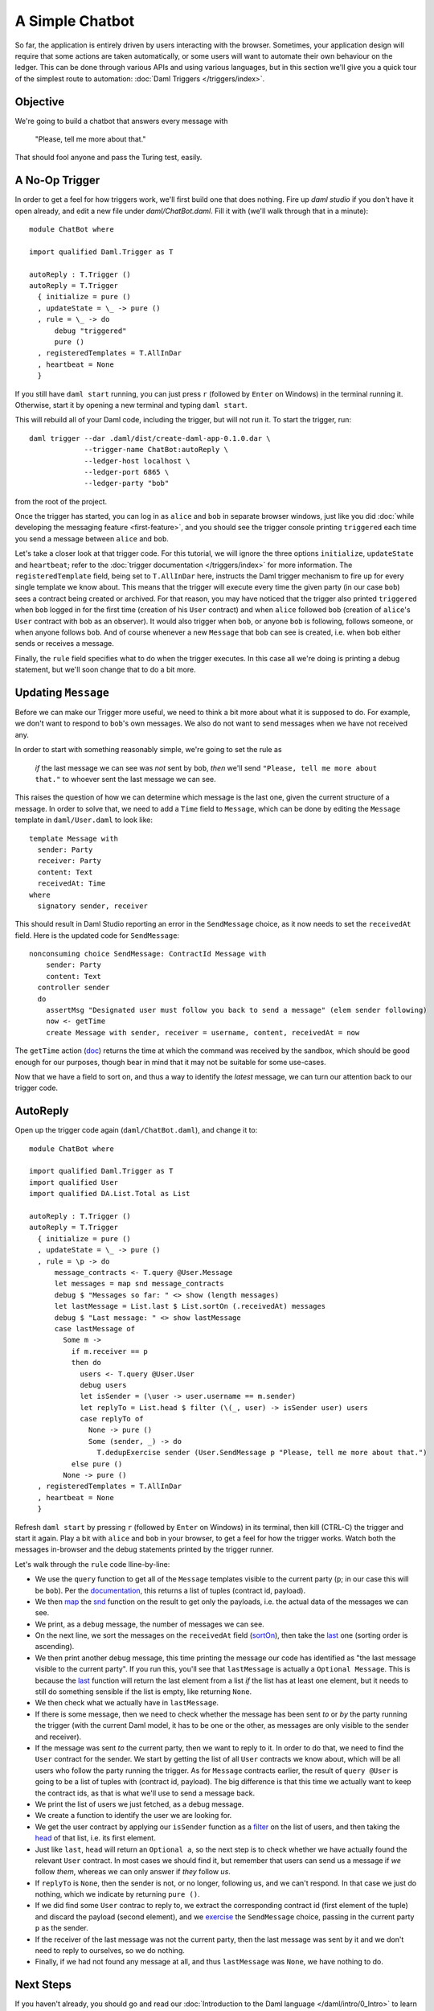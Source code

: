 .. Copyright (c) 2021 Digital Asset (Switzerland) GmbH and/or its affiliates. All rights reserved.
.. SPDX-License-Identifier: Apache-2.0

A Simple Chatbot
################

So far, the application is entirely driven by users interacting with the
browser. Sometimes, your application design will require that some actions are
taken automatically, or some users will want to automate their own behaviour on
the ledger. This can be done through various APIs and using various languages,
but in this section we'll give you a quick tour of the simplest route to
automation: :doc:`Daml Triggers </triggers/index>`.

Objective
*********

We're going to build a chatbot that answers every message with

  "Please, tell me more about that."

That should fool anyone and pass the Turing test, easily.

A No-Op Trigger
***************

In order to get a feel for how triggers work, we'll first build one that does
nothing. Fire up `daml studio` if you don't have it open already, and edit a
new file under `daml/ChatBot.daml`. Fill it with (we'll walk through that in a
minute)::

    module ChatBot where

    import qualified Daml.Trigger as T

    autoReply : T.Trigger ()
    autoReply = T.Trigger
      { initialize = pure ()
      , updateState = \_ -> pure ()
      , rule = \_ -> do
          debug "triggered"
          pure ()
      , registeredTemplates = T.AllInDar
      , heartbeat = None
      }

If you still have ``daml start`` running, you can just press ``r`` (followed by
``Enter`` on Windows) in the terminal running it. Otherwise, start it by
opening a new terminal and typing ``daml start``.

This will rebuild all of your Daml code, including the trigger, but will not
run it. To start the trigger, run::

    daml trigger --dar .daml/dist/create-daml-app-0.1.0.dar \
                 --trigger-name ChatBot:autoReply \
                 --ledger-host localhost \
                 --ledger-port 6865 \
                 --ledger-party "bob"

from the root of the project.

Once the trigger has started, you can log in as ``alice`` and ``bob`` in
separate browser windows, just like you did
:doc:`while developing the messaging feature <first-feature>`,
and you should see the trigger console printing ``triggered`` each time you
send a message between ``alice`` and ``bob``.

Let's take a closer look at that trigger code. For this tutorial, we will
ignore the three options ``initialize``, ``updateState`` and ``heartbeat``;
refer to the :doc:`trigger documentation </triggers/index>` for more
information. The ``registeredTemplate`` field, being set to ``T.AllInDar``
here, instructs the Daml trigger mechanism to fire up for every single template
we know about. This means that the trigger will execute every time the given
party (in our case ``bob``) sees a contract being created or archived. For that
reason, you may have noticed that the trigger also printed ``triggered`` when
``bob`` logged in for the first time (creation of his ``User`` contract) and
when ``alice`` followed ``bob`` (creation of ``alice``'s ``User`` contract with
``bob`` as an observer). It would also trigger when ``bob``, or anyone ``bob``
is following, follows someone, or when anyone follows ``bob``. And of course
whenever a new ``Message`` that ``bob`` can see is created, i.e. when ``bob``
either sends or receives a message.

Finally, the ``rule`` field specifies what to do when the trigger executes. In
this case all we're doing is printing a debug statement, but we'll soon change
that to do a bit more.

Updating ``Message``
********************

Before we can make our Trigger more useful, we need to think a bit more about
what it is supposed to do. For example, we don't want to respond to ``bob``'s
own messages. We also do not want to send messages when we have not received
any.

In order to start with something reasonably simple, we're going to set the rule as

  *if* the last message we can see was *not* sent by ``bob``, *then* we'll send
  ``"Please, tell me more about that."`` to whoever sent the last message we
  can see.

This raises the question of how we can determine which message is the last one,
given the current structure of a message. In order to solve that, we need to
add a ``Time`` field to ``Message``, which can be done by editing the
``Message`` template in ``daml/User.daml`` to look like::

    template Message with
      sender: Party
      receiver: Party
      content: Text
      receivedAt: Time
    where
      signatory sender, receiver

This should result in Daml Studio reporting an error in the ``SendMessage``
choice, as it now needs to set the ``receivedAt`` field. Here is the updated
code for ``SendMessage``::

        nonconsuming choice SendMessage: ContractId Message with
            sender: Party
            content: Text
          controller sender
          do
            assertMsg "Designated user must follow you back to send a message" (elem sender following)
            now <- getTime
            create Message with sender, receiver = username, content, receivedAt = now

The ``getTime`` action (`doc </daml/stdlib/Prelude.html#function-da-internal-lf-gettime-99334>`_)
returns the time at which the command was received by the sandbox, which should
be good enough for our purposes, though bear in mind that it may not be
suitable for some use-cases.

Now that we have a field to sort on, and thus a way to identify the *latest*
message, we can turn our attention back to our trigger code.

AutoReply
*********

Open up the trigger code again (``daml/ChatBot.daml``), and change it to::

    module ChatBot where

    import qualified Daml.Trigger as T
    import qualified User
    import qualified DA.List.Total as List

    autoReply : T.Trigger ()
    autoReply = T.Trigger
      { initialize = pure ()
      , updateState = \_ -> pure ()
      , rule = \p -> do
          message_contracts <- T.query @User.Message
          let messages = map snd message_contracts
          debug $ "Messages so far: " <> show (length messages)
          let lastMessage = List.last $ List.sortOn (.receivedAt) messages
          debug $ "Last message: " <> show lastMessage
          case lastMessage of
            Some m ->
              if m.receiver == p
              then do
                users <- T.query @User.User
                debug users
                let isSender = (\user -> user.username == m.sender)
                let replyTo = List.head $ filter (\(_, user) -> isSender user) users
                case replyTo of
                  None -> pure ()
                  Some (sender, _) -> do
                    T.dedupExercise sender (User.SendMessage p "Please, tell me more about that.")
              else pure ()
            None -> pure ()
      , registeredTemplates = T.AllInDar
      , heartbeat = None
      }

Refresh ``daml start`` by pressing ``r`` (followed by ``Enter`` on Windows) in
its terminal, then kill (CTRL-C) the trigger and start it again. Play a bit
with ``alice`` and ``bob`` in your browser, to get a feel for how the
trigger works. Watch both the messages in-browser and the debug statements
printed by the trigger runner.

Let's walk through the ``rule`` code lline-by-line:

- We use the ``query`` function to get all of the ``Message`` templates visible
  to the current party (``p``; in our case this will be ``bob``). Per the
  `documentation </triggers/api/Daml-Trigger.html#function-daml-trigger-query-2759>`_,
  this returns a list of tuples (contract id, payload).
- We then `map </daml/stdlib/Prelude.html#function-ghc-base-map-40302>`_ the
  `snd </daml/stdlib/Prelude.html#function-da-internal-prelude-snd-86578>`_
  function on the result to get only the payloads, i.e. the actual data of the
  messages we can see.
- We print, as a ``debug`` message, the number of messages we can see.
- On the next line, we sort the messages on the ``receivedAt`` field
  (`sortOn </daml/stdlib/DA-List.html#function-da-list-sorton-1185>`_), then take the
  `last </daml/stdlib/DA-List-Total.html#function-da-list-total-last-89790>`_
  one (sorting order is ascending).
- We then print another debug message, this time printing the message our code
  has identified as "the last message visible to the current party". If you run
  this, you'll see that ``lastMessage`` is actually a ``Optional Message``. This
  is because the `last </daml/stdlib/DA-List-Total.html#function-da-list-total-last-89790>`_
  function will return the last element from a list *if* the list has at least
  one element, but it needs to still do something sensible if the list is
  empty, like returning ``None``.
- We then check what we actually have in ``lastMessage``.
- If there is some message, then we need to check whether the message has been
  sent *to* or *by* the party running the trigger (with the current Daml model,
  it has to be one or the other, as messages are only visible to the sender and
  receiver).
- If the message was sent *to* the current party, then we want to reply to it.
  In order to do that, we need to find the ``User`` contract for the sender. We
  start by getting the list of all ``User`` contracts we know about, which will
  be all users who follow the party running the trigger. As for ``Message``
  contracts earlier, the result of ``query @User`` is going to be a list of
  tuples with (contract id, payload). The big difference is that this time we
  actually want to keep the contract ids, as that is what we'll use to send a
  message back.
- We print the list of users we just fetched, as a debug message.
- We create a function to identify the user we are looking for.
- We get the user contract by applying our ``isSender`` function as a
  `filter </daml/stdlib/Prelude.html#function-da-internal-prelude-filter-27394>`_
  on the list of users, and then taking the
  `head <daml/stdlib/DA-List-Total.html#function-da-list-total-head-74336>`_
  of that list, i.e. its first element.
- Just like  ``last``, ``head`` will return an ``Optional a``, so the next step
  is to check whether we have actually found the relevant ``User`` contract. In
  most cases we should find it, but remember that users can send us a message if
  *we* follow *them*, whereas we can only answer if *they* follow *us*.
- If ``replyTo`` is ``None``, then the sender is not, or no longer, following
  us, and we can't respond. In that case we just do nothing, which we indicate by
  returning ``pure ()``.
- If we did find some ``User`` contrac to reply to, we extract the
  corresponding contract id (first element of the tuple) and discard the
  payload (second element), and we
  `exercise <triggers/api/Daml-Trigger.html#function-daml-trigger-dedupexercise-37617>`_
  the ``SendMessage`` choice, passing in the current party ``p`` as the sender.
- If the receiver of the last message was not the current party, then the last
  message was sent by it and we don't need to reply to ourselves, so we do
  nothing.
- Finally, if we had not found any message at all, and thus ``lastMessage`` was
  ``None``, we have nothing to do.

Next Steps
**********

If you haven't already, you should go and read our
:doc:`Introduction to the Daml language </daml/intro/0_Intro>` to learn the
Daml language itself. Afterwards, you could try to extend this trigger with the
following features:

- Make it fully automated by automatically following anyone who follows the
  current party.
- Respond with more varied messages, perhaps including a few words from the
  message we are responding to.
- Be able to follow multiple conversations. Right now the trigger only reacts
  to the latest message it received, but it really should react to the latest
  message *per Party we're having a conversation with*.
- For a more challenging mini-project, you could add the ability to unfollow
  users to the UI and the Daml model, and then use the trigger state (see
  :doc:`trigger documentation </triggers/index>` for details) to keep track of
  users that have unfollowed you in the past, and send them ``"Welcome back!"``
  as a message when they follow you again.

Of course, if you have other ideas of cool things to implement with Daml, those
are fine too. Either way, do not hesitate to ask for help on
`the Daml forum <https://discuss.daml.com>`_ if you get stuck at any point.

In the next part of this tutorial, we show you a way to setup complete
end-to-end tests for a full-stack Daml application.
